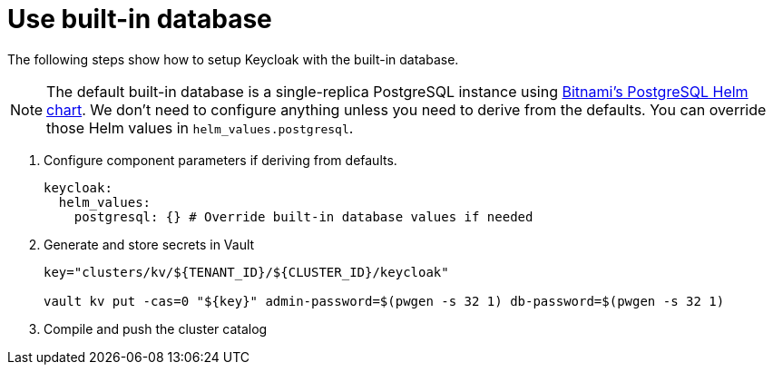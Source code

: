 = Use built-in database

The following steps show how to setup Keycloak with the built-in database.

[NOTE]
====
The default built-in database is a single-replica PostgreSQL instance using https://github.com/bitnami/charts/tree/master/bitnami/postgresql[Bitnami's PostgreSQL Helm chart].
We don't need to configure anything unless you need to derive from the defaults.
You can override those Helm values in `helm_values.postgresql`.
====

. Configure component parameters if deriving from defaults.
+
[source,yaml]
----
keycloak:
  helm_values:
    postgresql: {} # Override built-in database values if needed
----

. Generate and store secrets in Vault
+
[source,bash]
----
key="clusters/kv/${TENANT_ID}/${CLUSTER_ID}/keycloak"

vault kv put -cas=0 "${key}" admin-password=$(pwgen -s 32 1) db-password=$(pwgen -s 32 1)
----

. Compile and push the cluster catalog
